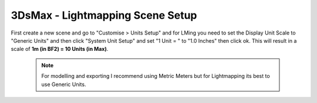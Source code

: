 
3DsMax - Lightmapping Scene Setup
=================================

First create a new scene and go to "Customise > Units Setup" and for LMing you need to set the Display Unit Scale to "Generic Units" and then click "System Unit Setup" and set "1 Unit = " to "1.0 Inches" then click ok. This will result in a scale of **1m (in BF2) = 10 Units (in Max)**.

    .. image:: https://media.realitymod.com/tutorials/Adv_3DsMax_LMing/Adv_3DsMax_LMing_000011.jpg

    .. image:: https://media.realitymod.com/tutorials/Adv_3DsMax_LMing/Adv_3DsMax_LMing_000012.jpg

    .. Note::

        For modelling and exporting I recommend using Metric Meters but for Lightmapping its best to use Generic Units.
